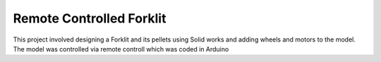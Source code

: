 =========================
Remote Controlled Forklit
=========================

This project involved designing a Forklit and its pellets using Solid works and adding wheels and motors to the model. 
The model was controlled via remote controll which was coded in Arduino